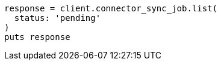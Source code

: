 [source, ruby]
----
response = client.connector_sync_job.list(
  status: 'pending'
)
puts response
----
